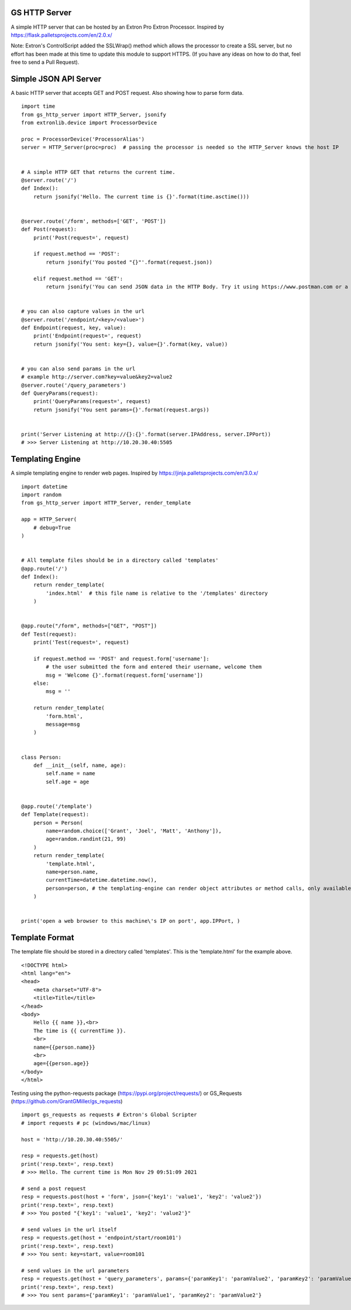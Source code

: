 GS HTTP Server
==============

A simple HTTP server that can be hosted by an Extron Pro Extron Processor.
Inspired by https://flask.palletsprojects.com/en/2.0.x/

Note: Extron's ControlScript added the SSLWrap() method which allows the processor to create a SSL server, but no effort has been made at this time to update this module to support HTTPS. (If you have any ideas on how to do that, feel free to send a Pull Request).

Simple JSON API Server
======================

A basic HTTP server that accepts GET and POST request.
Also showing how to parse form data.

::

    import time
    from gs_http_server import HTTP_Server, jsonify
    from extronlib.device import ProcessorDevice

    proc = ProcessorDevice('ProcessorAlias')
    server = HTTP_Server(proc=proc)  # passing the processor is needed so the HTTP_Server knows the host IP


    # A simple HTTP GET that returns the current time.
    @server.route('/')
    def Index():
        return jsonify('Hello. The current time is {}'.format(time.asctime()))


    @server.route('/form', methods=['GET', 'POST'])
    def Post(request):
        print('Post(request=', request)

        if request.method == 'POST':
            return jsonify('You posted "{}"'.format(request.json))

        elif request.method == 'GET':
            return jsonify('You can send JSON data in the HTTP Body. Try it using https://www.postman.com or a similar tool.')


    # you can also capture values in the url
    @server.route('/endpoint/<key>/<value>')
    def Endpoint(request, key, value):
        print('Endpoint(request=', request)
        return jsonify('You sent: key={}, value={}'.format(key, value))


    # you can also send params in the url
    # example http://server.com?key=value&key2=value2
    @server.route('/query_parameters')
    def QueryParams(request):
        print('QueryParams(request=', request)
        return jsonify('You sent params={}'.format(request.args))


    print('Server Listening at http://{}:{}'.format(server.IPAddress, server.IPPort))
    # >>> Server Listening at http://10.20.30.40:5505

Templating Engine
=================
A simple templating engine to render web pages.
Inspired by https://jinja.palletsprojects.com/en/3.0.x/

::

    import datetime
    import random
    from gs_http_server import HTTP_Server, render_template

    app = HTTP_Server(
        # debug=True
    )


    # All template files should be in a directory called 'templates'
    @app.route('/')
    def Index():
        return render_template(
            'index.html'  # this file name is relative to the '/templates' directory
        )


    @app.route("/form", methods=["GET", "POST"])
    def Test(request):
        print('Test(request=', request)

        if request.method == 'POST' and request.form['username']:
            # the user submitted the form and entered their username, welcome them
            msg = 'Welcome {}'.format(request.form['username'])
        else:
            msg = ''

        return render_template(
            'form.html',
            message=msg
        )


    class Person:
        def __init__(self, name, age):
            self.name = name
            self.age = age


    @app.route('/template')
    def Template(request):
        person = Person(
            name=random.choice(['Grant', 'Joel', 'Matt', 'Anthony']),
            age=random.randint(21, 99)
        )
        return render_template(
            'template.html',
            name=person.name,
            currentTime=datetime.datetime.now(),
            person=person, # the templating-engine can render object attributes or method calls, only available on Q/XI processors
        )


    print('open a web browser to this machine\'s IP on port', app.IPPort, )


Template Format
===============
The template file should be stored in a directory called 'templates'.
This is the 'template.html' for the example above.

::

    <!DOCTYPE html>
    <html lang="en">
    <head>
        <meta charset="UTF-8">
        <title>Title</title>
    </head>
    <body>
        Hello {{ name }},<br>
        The time is {{ currentTime }}.
        <br>
        name={{person.name}}
        <br>
        age={{person.age}}
    </body>
    </html>

Testing using the python-requests package (https://pypi.org/project/requests/) or GS_Requests (https://github.com/GrantGMiller/gs_requests)

::

    import gs_requests as requests # Extron's Global Scripter
    # import requests # pc (windows/mac/linux)

    host = 'http://10.20.30.40:5505/'

    resp = requests.get(host)
    print('resp.text=', resp.text)
    # >>> Hello. The current time is Mon Nov 29 09:51:09 2021

    # send a post request
    resp = requests.post(host + 'form', json={'key1': 'value1', 'key2': 'value2'})
    print('resp.text=', resp.text)
    # >>> You posted "{'key1': 'value1', 'key2': 'value2'}"

    # send values in the url itself
    resp = requests.get(host + 'endpoint/start/room101')
    print('resp.text=', resp.text)
    # >>> You sent: key=start, value=room101

    # send values in the url parameters
    resp = requests.get(host + 'query_parameters', params={'paramKey1': 'paramValue2', 'paramKey2': 'paramValue2')
    print('resp.text=', resp.text)
    # >>> You sent params={'paramKey1': 'paramValue1', 'paramKey2': 'paramValue2'}